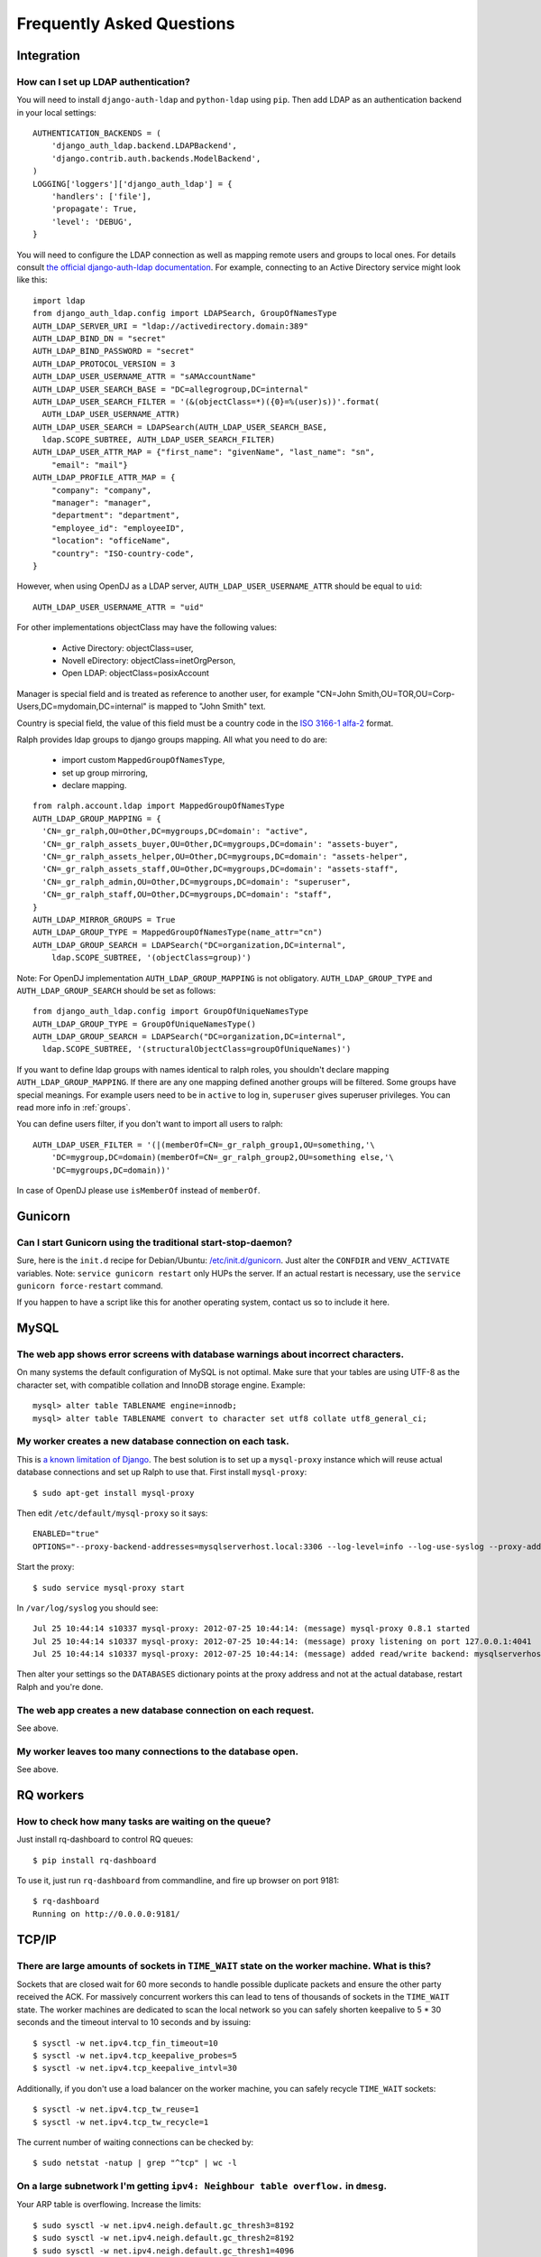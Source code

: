 .. _faq:

==========================
Frequently Asked Questions
==========================

Integration
-----------

How can I set up LDAP authentication?
~~~~~~~~~~~~~~~~~~~~~~~~~~~~~~~~~~~~~

You will need to install ``django-auth-ldap`` and ``python-ldap`` using
``pip``. Then add LDAP as an authentication backend in your local settings::

  AUTHENTICATION_BACKENDS = (
      'django_auth_ldap.backend.LDAPBackend',
      'django.contrib.auth.backends.ModelBackend',
  )
  LOGGING['loggers']['django_auth_ldap'] = {
      'handlers': ['file'],
      'propagate': True,
      'level': 'DEBUG',
  }

You will need to configure the LDAP connection as well as mapping remote users
and groups to local ones. For details consult `the official django-auth-ldap
documentation <http://packages.python.org/django-auth-ldap/>`_. 
For example, connecting to an Active Directory service might look like this::

  import ldap
  from django_auth_ldap.config import LDAPSearch, GroupOfNamesType
  AUTH_LDAP_SERVER_URI = "ldap://activedirectory.domain:389"
  AUTH_LDAP_BIND_DN = "secret"
  AUTH_LDAP_BIND_PASSWORD = "secret"
  AUTH_LDAP_PROTOCOL_VERSION = 3
  AUTH_LDAP_USER_USERNAME_ATTR = "sAMAccountName"
  AUTH_LDAP_USER_SEARCH_BASE = "DC=allegrogroup,DC=internal"
  AUTH_LDAP_USER_SEARCH_FILTER = '(&(objectClass=*)({0}=%(user)s))'.format(
    AUTH_LDAP_USER_USERNAME_ATTR)
  AUTH_LDAP_USER_SEARCH = LDAPSearch(AUTH_LDAP_USER_SEARCH_BASE,
    ldap.SCOPE_SUBTREE, AUTH_LDAP_USER_SEARCH_FILTER)
  AUTH_LDAP_USER_ATTR_MAP = {"first_name": "givenName", "last_name": "sn",
      "email": "mail"}
  AUTH_LDAP_PROFILE_ATTR_MAP = {
      "company": "company",
      "manager": "manager",
      "department": "department",
      "employee_id": "employeeID",
      "location": "officeName",
      "country": "ISO-country-code",
  }

However, when using OpenDJ as a LDAP server, ``AUTH_LDAP_USER_USERNAME_ATTR`` should be equal to ``uid``::

  AUTH_LDAP_USER_USERNAME_ATTR = "uid"

For other implementations objectClass may have the following values:

 * Active Directory: objectClass=user,
 * Novell eDirectory: objectClass=inetOrgPerson,
 * Open LDAP: objectClass=posixAccount

Manager is special field and is treated as reference to another user,
for example "CN=John Smith,OU=TOR,OU=Corp-Users,DC=mydomain,DC=internal"
is mapped to "John Smith" text.

Country is special field, the value of this field must be a country code in the
`ISO 3166-1 alfa-2 <https://en.wikipedia.org/wiki/ISO_3166-1_alpha-2>`_ format.

Ralph provides ldap groups to django groups mapping. All what you need to
do are:

 * import custom ``MappedGroupOfNamesType``,
 * set up group mirroring,
 * declare mapping.

::

  from ralph.account.ldap import MappedGroupOfNamesType
  AUTH_LDAP_GROUP_MAPPING = {
    'CN=_gr_ralph,OU=Other,DC=mygroups,DC=domain': "active",
    'CN=_gr_ralph_assets_buyer,OU=Other,DC=mygroups,DC=domain': "assets-buyer",
    'CN=_gr_ralph_assets_helper,OU=Other,DC=mygroups,DC=domain': "assets-helper",
    'CN=_gr_ralph_assets_staff,OU=Other,DC=mygroups,DC=domain': "assets-staff",
    'CN=_gr_ralph_admin,OU=Other,DC=mygroups,DC=domain': "superuser",
    'CN=_gr_ralph_staff,OU=Other,DC=mygroups,DC=domain': "staff",
  }
  AUTH_LDAP_MIRROR_GROUPS = True
  AUTH_LDAP_GROUP_TYPE = MappedGroupOfNamesType(name_attr="cn")
  AUTH_LDAP_GROUP_SEARCH = LDAPSearch("DC=organization,DC=internal",
      ldap.SCOPE_SUBTREE, '(objectClass=group)')

Note: For OpenDJ implementation ``AUTH_LDAP_GROUP_MAPPING`` is not obligatory. ``AUTH_LDAP_GROUP_TYPE`` and ``AUTH_LDAP_GROUP_SEARCH`` should be set as follows::

  from django_auth_ldap.config import GroupOfUniqueNamesType
  AUTH_LDAP_GROUP_TYPE = GroupOfUniqueNamesType()
  AUTH_LDAP_GROUP_SEARCH = LDAPSearch("DC=organization,DC=internal",
    ldap.SCOPE_SUBTREE, '(structuralObjectClass=groupOfUniqueNames)')


If you want to define ldap groups with names identical to ralph roles, you
shouldn't declare mapping ``AUTH_LDAP_GROUP_MAPPING``. If there are any one
mapping defined another groups will be filtered. Some groups have
special meanings. For example users need to be in ``active`` to log in,
``superuser`` gives superuser privileges. You can read more info
in :ref:`groups`.

You can define users filter, if you don't want to import all users to ralph::

    AUTH_LDAP_USER_FILTER = '(|(memberOf=CN=_gr_ralph_group1,OU=something,'\
        'DC=mygroup,DC=domain)(memberOf=CN=_gr_ralph_group2,OU=something else,'\
        'DC=mygroups,DC=domain))'

In case of OpenDJ please use ``isMemberOf`` instead of ``memberOf``.

    
Gunicorn
--------

Can I start Gunicorn using the traditional start-stop-daemon?
~~~~~~~~~~~~~~~~~~~~~~~~~~~~~~~~~~~~~~~~~~~~~~~~~~~~~~~~~~~~~

Sure, here is the ``init.d`` recipe for Debian/Ubuntu: `/etc/init.d/gunicorn
<_static/gunicorn>`_. Just alter the ``CONFDIR`` and ``VENV_ACTIVATE``
variables. Note: ``service gunicorn restart`` only HUPs the server. If an actual
restart is necessary, use the ``service gunicorn force-restart`` command.

If you happen to have a script like this for another operating system, contact
us so to include it here.

MySQL
-----

The web app shows error screens with database warnings about incorrect characters.
~~~~~~~~~~~~~~~~~~~~~~~~~~~~~~~~~~~~~~~~~~~~~~~~~~~~~~~~~~~~~~~~~~~~~~~~~~~~~~~~~~

On many systems the default configuration of MySQL is not optimal. Make sure
that your tables are using UTF-8 as the character set, with compatible collation
and InnoDB storage engine. Example::

  mysql> alter table TABLENAME engine=innodb;
  mysql> alter table TABLENAME convert to character set utf8 collate utf8_general_ci;

My worker creates a new database connection on each task.
~~~~~~~~~~~~~~~~~~~~~~~~~~~~~~~~~~~~~~~~~~~~~~~~~~~~~~~~~

This is `a known limitation of Django
<https://code.djangoproject.com/ticket/11798>`_. The best solution is to set up
a ``mysql-proxy`` instance which will reuse actual database connections and set
up Ralph to use that. First install ``mysql-proxy``::

  $ sudo apt-get install mysql-proxy

Then edit ``/etc/default/mysql-proxy`` so it says::

  ENABLED="true"
  OPTIONS="--proxy-backend-addresses=mysqlserverhost.local:3306 --log-level=info --log-use-syslog --proxy-address=127.0.0.1:4041 --admin-username=ralph --admin-password=ralph --admin-lua-script=/usr/lib/mysql-proxy/lua/admin.lua"

Start the proxy::

  $ sudo service mysql-proxy start

In ``/var/log/syslog`` you should see::

  Jul 25 10:44:14 s10337 mysql-proxy: 2012-07-25 10:44:14: (message) mysql-proxy 0.8.1 started
  Jul 25 10:44:14 s10337 mysql-proxy: 2012-07-25 10:44:14: (message) proxy listening on port 127.0.0.1:4041
  Jul 25 10:44:14 s10337 mysql-proxy: 2012-07-25 10:44:14: (message) added read/write backend: mysqlserverhost.local:3306

Then alter your settings so the ``DATABASES`` dictionary points at the proxy
address and not at the actual database, restart Ralph and you're done.

The web app creates a new database connection on each request.
~~~~~~~~~~~~~~~~~~~~~~~~~~~~~~~~~~~~~~~~~~~~~~~~~~~~~~~~~~~~~~

See above.

My worker leaves too many connections to the database open.
~~~~~~~~~~~~~~~~~~~~~~~~~~~~~~~~~~~~~~~~~~~~~~~~~~~~~~~~~~~

See above.


RQ workers
----------

How to check how many tasks are waiting on the queue?
~~~~~~~~~~~~~~~~~~~~~~~~~~~~~~~~~~~~~~~~~~~~~~~~~~~~~

Just install rq-dashboard to control RQ queues::

  $ pip install rq-dashboard

To use it, just run ``rq-dashboard`` from commandline, and fire up browser on port 9181::

  $ rq-dashboard
  Running on http://0.0.0.0:9181/

TCP/IP
------

There are large amounts of sockets in ``TIME_WAIT`` state on the worker machine. What is this?
~~~~~~~~~~~~~~~~~~~~~~~~~~~~~~~~~~~~~~~~~~~~~~~~~~~~~~~~~~~~~~~~~~~~~~~~~~~~~~~~~~~~~~~~~~~~~~

Sockets that are closed wait for 60 more seconds to handle possible duplicate
packets and ensure the other party received the ACK. For massively concurrent
workers this can lead to tens of thousands of sockets in the ``TIME_WAIT``
state. The worker machines are dedicated to scan the local network so you can
safely shorten keepalive to 5 * 30 seconds and the timeout interval to 10
seconds and by issuing::

$ sysctl -w net.ipv4.tcp_fin_timeout=10
$ sysctl -w net.ipv4.tcp_keepalive_probes=5
$ sysctl -w net.ipv4.tcp_keepalive_intvl=30

Additionally, if you don't use a load balancer on the worker machine, you can
safely recycle ``TIME_WAIT`` sockets::

$ sysctl -w net.ipv4.tcp_tw_reuse=1
$ sysctl -w net.ipv4.tcp_tw_recycle=1

The current number of waiting connections can be checked by::

  $ sudo netstat -natup | grep "^tcp" | wc -l

On a large subnetwork I'm getting ``ipv4: Neighbour table overflow.`` in ``dmesg``.
~~~~~~~~~~~~~~~~~~~~~~~~~~~~~~~~~~~~~~~~~~~~~~~~~~~~~~~~~~~~~~~~~~~~~~~~~~~~~~~~~~~

Your ARP table is overflowing. Increase the limits::

  $ sudo sysctl -w net.ipv4.neigh.default.gc_thresh3=8192
  $ sudo sysctl -w net.ipv4.neigh.default.gc_thresh2=8192
  $ sudo sysctl -w net.ipv4.neigh.default.gc_thresh1=4096
  $ sudo sysctl -w net.ipv4.neigh.default.base_reachable_time=86400
  $ sudo sysctl -w net.ipv4.neigh.default.gc_stale_time=86400

How to handle ``"No buffer space available"`` errors on sockets?
~~~~~~~~~~~~~~~~~~~~~~~~~~~~~~~~~~~~~~~~~~~~~~~~~~~~~~~~~~~~~~~~

See the two above.
